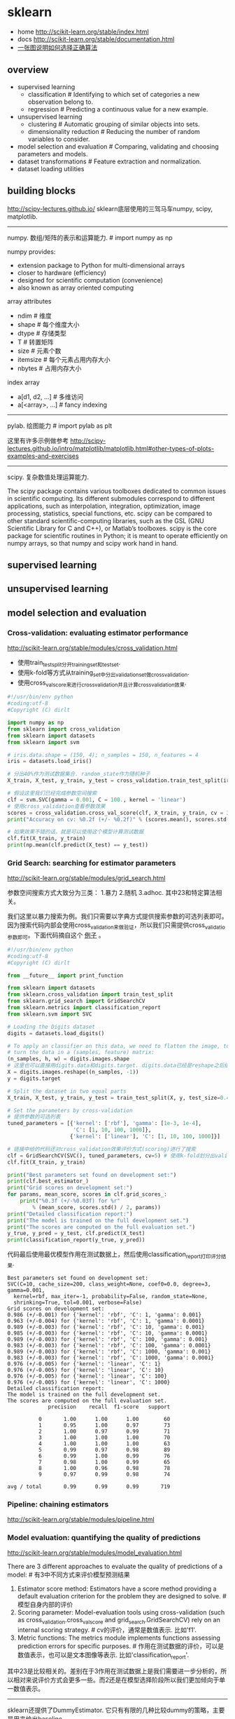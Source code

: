 * sklearn
- home http://scikit-learn.org/stable/index.html
- docs http://scikit-learn.org/stable/documentation.html
- [[file:images/scikit-learn-ml-map.png][一张图说明如何选择正确算法]]

** overview
- supervised learning
  - classification # Identifying to which set of categories a new observation belong to.
  - regression # Predicting a continuous value for a new example.
- unsupervised learning
  - clustering # Automatic grouping of similar objects into sets.
  - dimensionality reduction # Reducing the number of random variables to consider.
- model selection and evaluation # Comparing, validating and choosing parameters and models.
- dataset transformations # Feature extraction and normalization.
- dataset loading utilities

** building blocks
http://scipy-lectures.github.io/ sklearn底层使用的三驾马车numpy, scipy, matplotlib.

-----
numpy. 数组/矩阵的表示和运算能力. # import numpy as np

numpy provides:
- extension package to Python for multi-dimensional arrays
- closer to hardware (efficiency)
- designed for scientific computation (convenience)
- also known as array oriented computing

array attributes
- ndim # 维度
- shape # 每个维度大小
- dtype # 存储类型
- T # 转置矩阵
- size # 元素个数
- itemsize # 每个元素占用内存大小
- nbytes # 占用内存大小

index array
- a[d1, d2, ...] # 多维访问
- a[<array>, ...] # fancy indexing

-----
pylab. 绘图能力 # import pylab as plt

这里有许多示例做参考 http://scipy-lectures.github.io/intro/matplotlib/matplotlib.html#other-types-of-plots-examples-and-exercises

-----
scipy. 复杂数值处理运算能力.

The scipy package contains various toolboxes dedicated to common issues in scientific computing. Its different submodules correspond to different applications, such as interpolation, integration, optimization, image processing, statistics, special functions, etc. scipy can be compared to other standard scientific-computing libraries, such as the GSL (GNU Scientific Library for C and C++), or Matlab’s toolboxes. scipy is the core package for scientific routines in Python; it is meant to operate efficiently on numpy arrays, so that numpy and scipy work hand in hand.

** supervised learning
** unsupervised learning
** model selection and evaluation
*** Cross-validation: evaluating estimator performance
http://scikit-learn.org/stable/modules/cross_validation.html

- 使用train_test_split分开training_set和test_set.
- 使用k-fold等方式从training_set中分出validation_set做cross_validation.
- 使用cross_val_score来进行cross_validation并且计算cross_validation效果.

#+BEGIN_SRC Python
#!/usr/bin/env python
#coding:utf-8
#Copyright (C) dirlt

import numpy as np
from sklearn import cross_validation
from sklearn import datasets
from sklearn import svm

# iris.data.shape = (150, 4); n_samples = 150, n_features = 4
iris = datasets.load_iris()

# 分出40%作为测试数据集合. random_state作为随机种子
X_train, X_test, y_train, y_test = cross_validation.train_test_split(iris.data, iris.target, test_size = 0.4, random_state = 0)

# 假设这里我们已经完成参数空间搜索
clf = svm.SVC(gamma = 0.001, C = 100., kernel = 'linear')
# 使用cross_validation查看参数效果
scores = cross_validation.cross_val_score(clf, X_train, y_train, cv = 3)
print("Accuracy on cv: %0.2f (+/- %0.2f)" % (scores.mean(), scores.std() * 2))

# 如果效果不错的话，就是可以使用这个模型计算测试数据
clf.fit(X_train, y_train)
print(np.mean(clf.predict(X_test) == y_test))
#+END_SRC

*** Grid Search: searching for estimator parameters
http://scikit-learn.org/stable/modules/grid_search.html

参数空间搜索方式大致分为三类： 1.暴力 2.随机 3.adhoc. 其中23和特定算法相关。

我们这里以暴力搜索为例。我们只需要以字典方式提供搜索参数的可选列表即可。因为搜索代码内部会使用cross_validation来做验证，所以我们只需提供cross_validatio参数即可。下面代码摘自这个 [[http://scikit-learn.org/stable/auto_examples/grid_search_digits.html][例子]] 。

#+BEGIN_SRC Python
#!/usr/bin/env python
#coding:utf-8
#Copyright (C) dirlt

from __future__ import print_function

from sklearn import datasets
from sklearn.cross_validation import train_test_split
from sklearn.grid_search import GridSearchCV
from sklearn.metrics import classification_report
from sklearn.svm import SVC

# Loading the Digits dataset
digits = datasets.load_digits()

# To apply an classifier on this data, we need to flatten the image, to
# turn the data in a (samples, feature) matrix:
(n_samples, h, w) = digits.images.shape
# 这里也可以直接用digits.data和digits.target. digits.data已经是reshape之后结果.
X = digits.images.reshape((n_samples, -1))
y = digits.target

# Split the dataset in two equal parts
X_train, X_test, y_train, y_test = train_test_split(X, y, test_size=0.4, random_state=0)

# Set the parameters by cross-validation
# 提供参数的可选列表
tuned_parameters = [{'kernel': ['rbf'], 'gamma': [1e-3, 1e-4],
                     'C': [1, 10, 100, 1000]},
                    {'kernel': ['linear'], 'C': [1, 10, 100, 1000]}]

# 链接中给的代码还对cross_validation效果评价方式(scoring)进行了搜索
clf = GridSearchCV(SVC(), tuned_parameters, cv=5) # 使用k-fold划分出validation_set. k = 5
clf.fit(X_train, y_train)

print("Best parameters set found on development set:")
print(clf.best_estimator_)
print("Grid scores on development set:")
for params, mean_score, scores in clf.grid_scores_:
    print("%0.3f (+/-%0.03f) for %r"
        % (mean_score, scores.std() / 2, params))
print("Detailed classification report:")
print("The model is trained on the full development set.")
print("The scores are computed on the full evaluation set.")
y_true, y_pred = y_test, clf.predict(X_test)
print(classification_report(y_true, y_pred))
#+END_SRC

代码最后使用最优模型作用在测试数据上，然后使用classification_report打印评分结果.
#+BEGIN_EXAMPLE
Best parameters set found on development set:
SVC(C=10, cache_size=200, class_weight=None, coef0=0.0, degree=3, gamma=0.001,
  kernel=rbf, max_iter=-1, probability=False, random_state=None,
  shrinking=True, tol=0.001, verbose=False)
Grid scores on development set:
0.986 (+/-0.001) for {'kernel': 'rbf', 'C': 1, 'gamma': 0.001}
0.963 (+/-0.004) for {'kernel': 'rbf', 'C': 1, 'gamma': 0.0001}
0.989 (+/-0.003) for {'kernel': 'rbf', 'C': 10, 'gamma': 0.001}
0.985 (+/-0.003) for {'kernel': 'rbf', 'C': 10, 'gamma': 0.0001}
0.989 (+/-0.003) for {'kernel': 'rbf', 'C': 100, 'gamma': 0.001}
0.983 (+/-0.003) for {'kernel': 'rbf', 'C': 100, 'gamma': 0.0001}
0.989 (+/-0.003) for {'kernel': 'rbf', 'C': 1000, 'gamma': 0.001}
0.983 (+/-0.003) for {'kernel': 'rbf', 'C': 1000, 'gamma': 0.0001}
0.976 (+/-0.005) for {'kernel': 'linear', 'C': 1}
0.976 (+/-0.005) for {'kernel': 'linear', 'C': 10}
0.976 (+/-0.005) for {'kernel': 'linear', 'C': 100}
0.976 (+/-0.005) for {'kernel': 'linear', 'C': 1000}
Detailed classification report:
The model is trained on the full development set.
The scores are computed on the full evaluation set.
             precision    recall  f1-score   support

          0       1.00      1.00      1.00        60
          1       0.95      1.00      0.97        73
          2       1.00      0.97      0.99        71
          3       1.00      1.00      1.00        70
          4       1.00      1.00      1.00        63
          5       0.99      0.97      0.98        89
          6       0.99      1.00      0.99        76
          7       0.98      1.00      0.99        65
          8       1.00      0.96      0.98        78
          9       0.97      0.99      0.98        74

avg / total       0.99      0.99      0.99       719
#+END_EXAMPLE

*** Pipeline: chaining estimators
http://scikit-learn.org/stable/modules/pipeline.html

*** Model evaluation: quantifying the quality of predictions
http://scikit-learn.org/stable/modules/model_evaluation.html

There are 3 different approaches to evaluate the quality of predictions of a model: # 有3中不同方式来评价模型预测结果
1. Estimator score method: Estimators have a score method providing a default evaluation criterion for the problem they are designed to solve. # 模型自身内部的评价
2. Scoring parameter: Model-evaluation tools using cross-validation (such as cross_validation.cross_val_score and grid_search.GridSearchCV) rely on an internal scoring strategy. # cv的评价，通常是数值表示. 比如'f1'.
3. Metric functions: The metrics module implements functions assessing prediction errors for specific purposes. # 作用在测试数据的评价，可以是数值表示，也可以是文本图像等表示. 比如'classification_report'.

其中23是比较相关的。差别在于3作用在测试数据上是我们需要进一步分析的，所以相对来说评价方式会更多一些。而2还是在模型选择阶段所以我们更加倾向于单一数值表示。

-----

sklearn还提供了DummyEstimator. 它只有有限的几种比较dummy的策略，主要是用来给出baseline.

DummyClassifier implements three such simple strategies for classification:
- 'stratified' generates randomly predictions by respecting the training set’s class distribution,
- 'most_frequent' always predicts the most frequent label in the training set,
- 'uniform' generates predictions uniformly at random.
- 'constant' always predicts a constant label that is provided by the user.

DummyRegressor also implements three simple rules of thumb for regression:
- 'mean' always predicts the mean of the training targets.
- 'median' always predicts the median of the training targests.
- 'constant' always predicts a constant value that is provided by the user.

*** Model persistence
http://scikit-learn.org/stable/modules/model_persistence.html

可以使用python自带的pickle模块，或者是sklearn的joblib模块。joblib相对pickle能更有效地序列化到磁盘上，但缺点是不能够像pickle一样序列化到string上。

*** Validation curves: plotting scores to evaluate models
http://scikit-learn.org/stable/modules/learning_curve.html

Every estimator has its advantages and drawbacks. Its generalization error can be decomposed in terms of bias, variance and noise. The bias of an estimator is its average error for different training sets. The variance of an estimator indicates how sensitive it is to varying training sets. Noise is a property of the data. # bias是指模型对不同训练数据的偏差，variance则是指模型对不同训练数据的敏感程度，噪音则是数据自身属性。这三个问题造成预测偏差。

note(dirlt): 这个特性应该是从0.15才有的。之前我用apt-get安装的sklearn-0.14.1没有learning_curve这个模块。

-----
validation curve 

观察模型某个参数变化对于training_set和validation_set结果影响，来确定是否underfitting或者overfitting. 参考这个 [[http://scikit-learn.org/stable/auto_examples/plot_validation_curve.html][例子]] 绘图

If the training score and the validation score are both low, the estimator will be underfitting. If the training score is high and the validation score is low, the estimator is overfitting and otherwise it is working very well. A low training score and a high validation score is usually not possible. All three cases can be found in the plot below where we vary the parameter gamma on the digits dataset.

可以看到gamma在5 * 10^{-4}附近cross-validation score开始下滑，但是training score还是不错的，说明overfitting.

file:./images/sklearn-plot-validation-curve.png

#+BEGIN_SRC Python
#!/usr/bin/env python
#coding:utf-8
#Copyright (C) dirlt

import matplotlib.pyplot as plt
import numpy as np
from sklearn.datasets import load_digits
from sklearn.svm import SVC
from sklearn.learning_curve import validation_curve

digits = load_digits()
X, y = digits.data, digits.target

param_range = np.logspace(-6, -1, 5)
train_scores, test_scores = validation_curve(
    SVC(), X, y, param_name="gamma", param_range=param_range,
    cv=10, scoring="accuracy", n_jobs=4)
train_scores_mean = np.mean(train_scores, axis=1)
train_scores_std = np.std(train_scores, axis=1)
test_scores_mean = np.mean(test_scores, axis=1)
test_scores_std = np.std(test_scores, axis=1)

plt.title("Validation Curve with SVM")
plt.xlabel("$\gamma$")
plt.ylabel("Score")
plt.ylim(0.0, 1.1)
plt.semilogx(param_range, train_scores_mean, label="Training score", color="r")
plt.fill_between(param_range, train_scores_mean - train_scores_std,
                 train_scores_mean + train_scores_std, alpha=0.2, color="r")
plt.semilogx(param_range, test_scores_mean, label="Cross-validation score",
             color="g")
plt.fill_between(param_range, test_scores_mean - test_scores_std,
                 test_scores_mean + test_scores_std, alpha=0.2, color="g")
plt.legend(loc="best")
plt.show()
#+END_SRC

-----
learning curve

观察增加数据量是否能够改善效果。通常增加数据量会使得traning score和validation score不断收敛。如果两者收敛处score比较低的话(high-bias), 那么增加数据量是不能够改善效果的话，那么我们就需要更换模型。相反如果两者收敛位置score比较高的话，那么增加数据量就可以改善效果。参考这个 [[http://scikit-learn.org/stable/auto_examples/plot_learning_curve.html][例子]] 绘图

第一幅图是是用朴素贝叶斯的learning curve. 可以看到high-bias情况。第二幅图是使用SVM(RBF kernel)的learning curve. 学习情况明显比朴素贝叶斯要好。

file:./images/sklearn-plot-learning-curve-001.png file:./images/sklearn-plot-learning-curve-002.png

#+BEGIN_SRC Python
#!/usr/bin/env python
#coding:utf-8
#Copyright (C) dirlt

import numpy as np
import matplotlib.pyplot as plt
from sklearn import cross_validation
from sklearn.naive_bayes import GaussianNB
from sklearn.svm import SVC
from sklearn.datasets import load_digits
from sklearn.learning_curve import learning_curve


def plot_learning_curve(estimator, title, X, y, ylim=None, cv=None,
                        n_jobs=1, train_sizes=np.linspace(.1, 1.0, 5)):
    """
    Generate a simple plot of the test and traning learning curve.

    Parameters
    ----------
    estimator : object type that implements the "fit" and "predict" methods
        An object of that type which is cloned for each validation.

    title : string
        Title for the chart.

    X : array-like, shape (n_samples, n_features)
        Training vector, where n_samples is the number of samples and
        n_features is the number of features.

    y : array-like, shape (n_samples) or (n_samples, n_features), optional
        Target relative to X for classification or regression;
        None for unsupervised learning.

    ylim : tuple, shape (ymin, ymax), optional
        Defines minimum and maximum yvalues plotted.

    cv : integer, cross-validation generator, optional
        If an integer is passed, it is the number of folds (defaults to 3).
        Specific cross-validation objects can be passed, see
        sklearn.cross_validation module for the list of possible objects

    n_jobs : integer, optional
        Number of jobs to run in parallel (default 1).
    """
    plt.figure()
    plt.title(title)
    if ylim is not None:
        plt.ylim(*ylim)
    plt.xlabel("Training examples")
    plt.ylabel("Score")
    train_sizes, train_scores, test_scores = learning_curve(
        estimator, X, y, cv=cv, n_jobs=n_jobs, train_sizes=train_sizes)
    train_scores_mean = np.mean(train_scores, axis=1)
    train_scores_std = np.std(train_scores, axis=1)
    test_scores_mean = np.mean(test_scores, axis=1)
    test_scores_std = np.std(test_scores, axis=1)
    plt.grid()

    plt.fill_between(train_sizes, train_scores_mean - train_scores_std,
                     train_scores_mean + train_scores_std, alpha=0.1,
                     color="r")
    plt.fill_between(train_sizes, test_scores_mean - test_scores_std,
                     test_scores_mean + test_scores_std, alpha=0.1, color="g")
    plt.plot(train_sizes, train_scores_mean, 'o-', color="r",
             label="Training score")
    plt.plot(train_sizes, test_scores_mean, 'o-', color="g",
             label="Cross-validation score")

    plt.legend(loc="best")
    return plt


digits = load_digits()
X, y = digits.data, digits.target


title = "Learning Curves (Naive Bayes)"
# Cross validation with 100 iterations to get smoother mean test and train
# score curves, each time with 20% data randomly selected as a validation set.
cv = cross_validation.ShuffleSplit(digits.data.shape[0], n_iter=100,
                                   test_size=0.2, random_state=0)

estimator = GaussianNB()
plot_learning_curve(estimator, title, X, y, ylim=(0.7, 1.01), cv=cv, n_jobs=4)

title = "Learning Curves (SVM, RBF kernel, $\gamma=0.001$)"
# SVC is more expensive so we do a lower number of CV iterations:
cv = cross_validation.ShuffleSplit(digits.data.shape[0], n_iter=10,
                                   test_size=0.2, random_state=0)
estimator = SVC(gamma=0.001)
plot_learning_curve(estimator, title, X, y, (0.7, 1.01), cv=cv, n_jobs=4)

plt.show()
#+END_SRC


